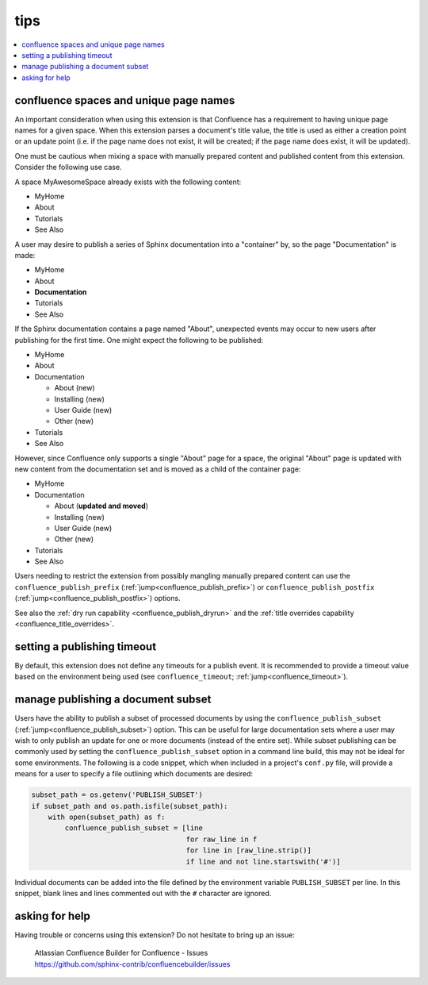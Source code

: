 tips
====

.. contents::
   :local:

.. _confluence_unique_page_names:

confluence spaces and unique page names
---------------------------------------

An important consideration when using this extension is that Confluence has a
requirement to having unique page names for a given space. When this extension
parses a document's title value, the title is used as either a creation point or
an update point (i.e. if the page name does not exist, it will be created; if
the page name does exist, it will be updated).

One must be cautious when mixing a space with manually prepared content and
published content from this extension. Consider the following use case.

A space MyAwesomeSpace already exists with the following content:

* MyHome
* About
* Tutorials
* See Also

A user may desire to publish a series of Sphinx documentation into a "container"
by, so the page "Documentation" is made:

- MyHome
- About
- **Documentation**
- Tutorials
- See Also

If the Sphinx documentation contains a page named "About", unexpected events
may occur to new users after publishing for the first time. One might expect the
following to be published:

- MyHome
- About
- Documentation

  - About (new)
  - Installing (new)
  - User Guide (new)
  - Other (new)

- Tutorials
- See Also

However, since Confluence only supports a single "About" page for a space, the
original "About" page is updated with new content from the documentation set and
is moved as a child of the container page:

- MyHome
- Documentation

  - About (**updated and moved**)
  - Installing (new)
  - User Guide (new)
  - Other (new)

- Tutorials
- See Also

Users needing to restrict the extension from possibly mangling manually prepared
content can use the ``confluence_publish_prefix``
(:ref:`jump<confluence_publish_prefix>`) or ``confluence_publish_postfix``
(:ref:`jump<confluence_publish_postfix>`) options.

See also the :ref:`dry run capability <confluence_publish_dryrun>` and the
:ref:`title overrides capability <confluence_title_overrides>`.

setting a publishing timeout
----------------------------

By default, this extension does not define any timeouts for a publish event. It
is recommended to provide a timeout value based on the environment being used
(see ``confluence_timeout``; :ref:`jump<confluence_timeout>`).

.. _tip_manage_publish_subset:

manage publishing a document subset
-----------------------------------

Users have the ability to publish a subset of processed documents by using the
``confluence_publish_subset`` (:ref:`jump<confluence_publish_subset>`) option.
This can be useful for large documentation sets where a user may wish to only
publish an update for one or more documents (instead of the entire set). While
subset publishing can be commonly used by setting the
``confluence_publish_subset`` option in a command line build, this may not be
ideal for some environments. The following is a code snippet, which when
included in a project's ``conf.py`` file, will provide a means for a user to
specify a file outlining which documents are desired:

.. code-block:: python

    subset_path = os.getenv('PUBLISH_SUBSET')
    if subset_path and os.path.isfile(subset_path):
        with open(subset_path) as f:
            confluence_publish_subset = [line
                                         for raw_line in f
                                         for line in [raw_line.strip()]
                                         if line and not line.startswith('#')]

Individual documents can be added into the file defined by the environment
variable ``PUBLISH_SUBSET`` per line. In this snippet, blank lines and lines
commented out with the ``#`` character are ignored.

asking for help
---------------

Having trouble or concerns using this extension? Do not hesitate to bring up an
issue:

   | Atlassian Confluence Builder for Confluence - Issues
   | https://github.com/sphinx-contrib/confluencebuilder/issues
